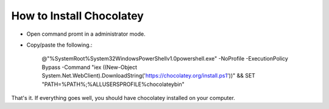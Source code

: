 How to Install Chocolatey
=========================

- Open command promt in a administrator mode.
- Copy/paste the following.:
    
   @"%SystemRoot%\System32\WindowsPowerShell\v1.0\powershell.exe" -NoProfile -ExecutionPolicy Bypass -Command "iex ((New-Object System.Net.WebClient).DownloadString('https://chocolatey.org/install.ps1'))" && SET "PATH=%PATH%;%ALLUSERSPROFILE%\chocolatey\bin"

That's it. If everything goes well, you should have chocolatey installed on your computer.
